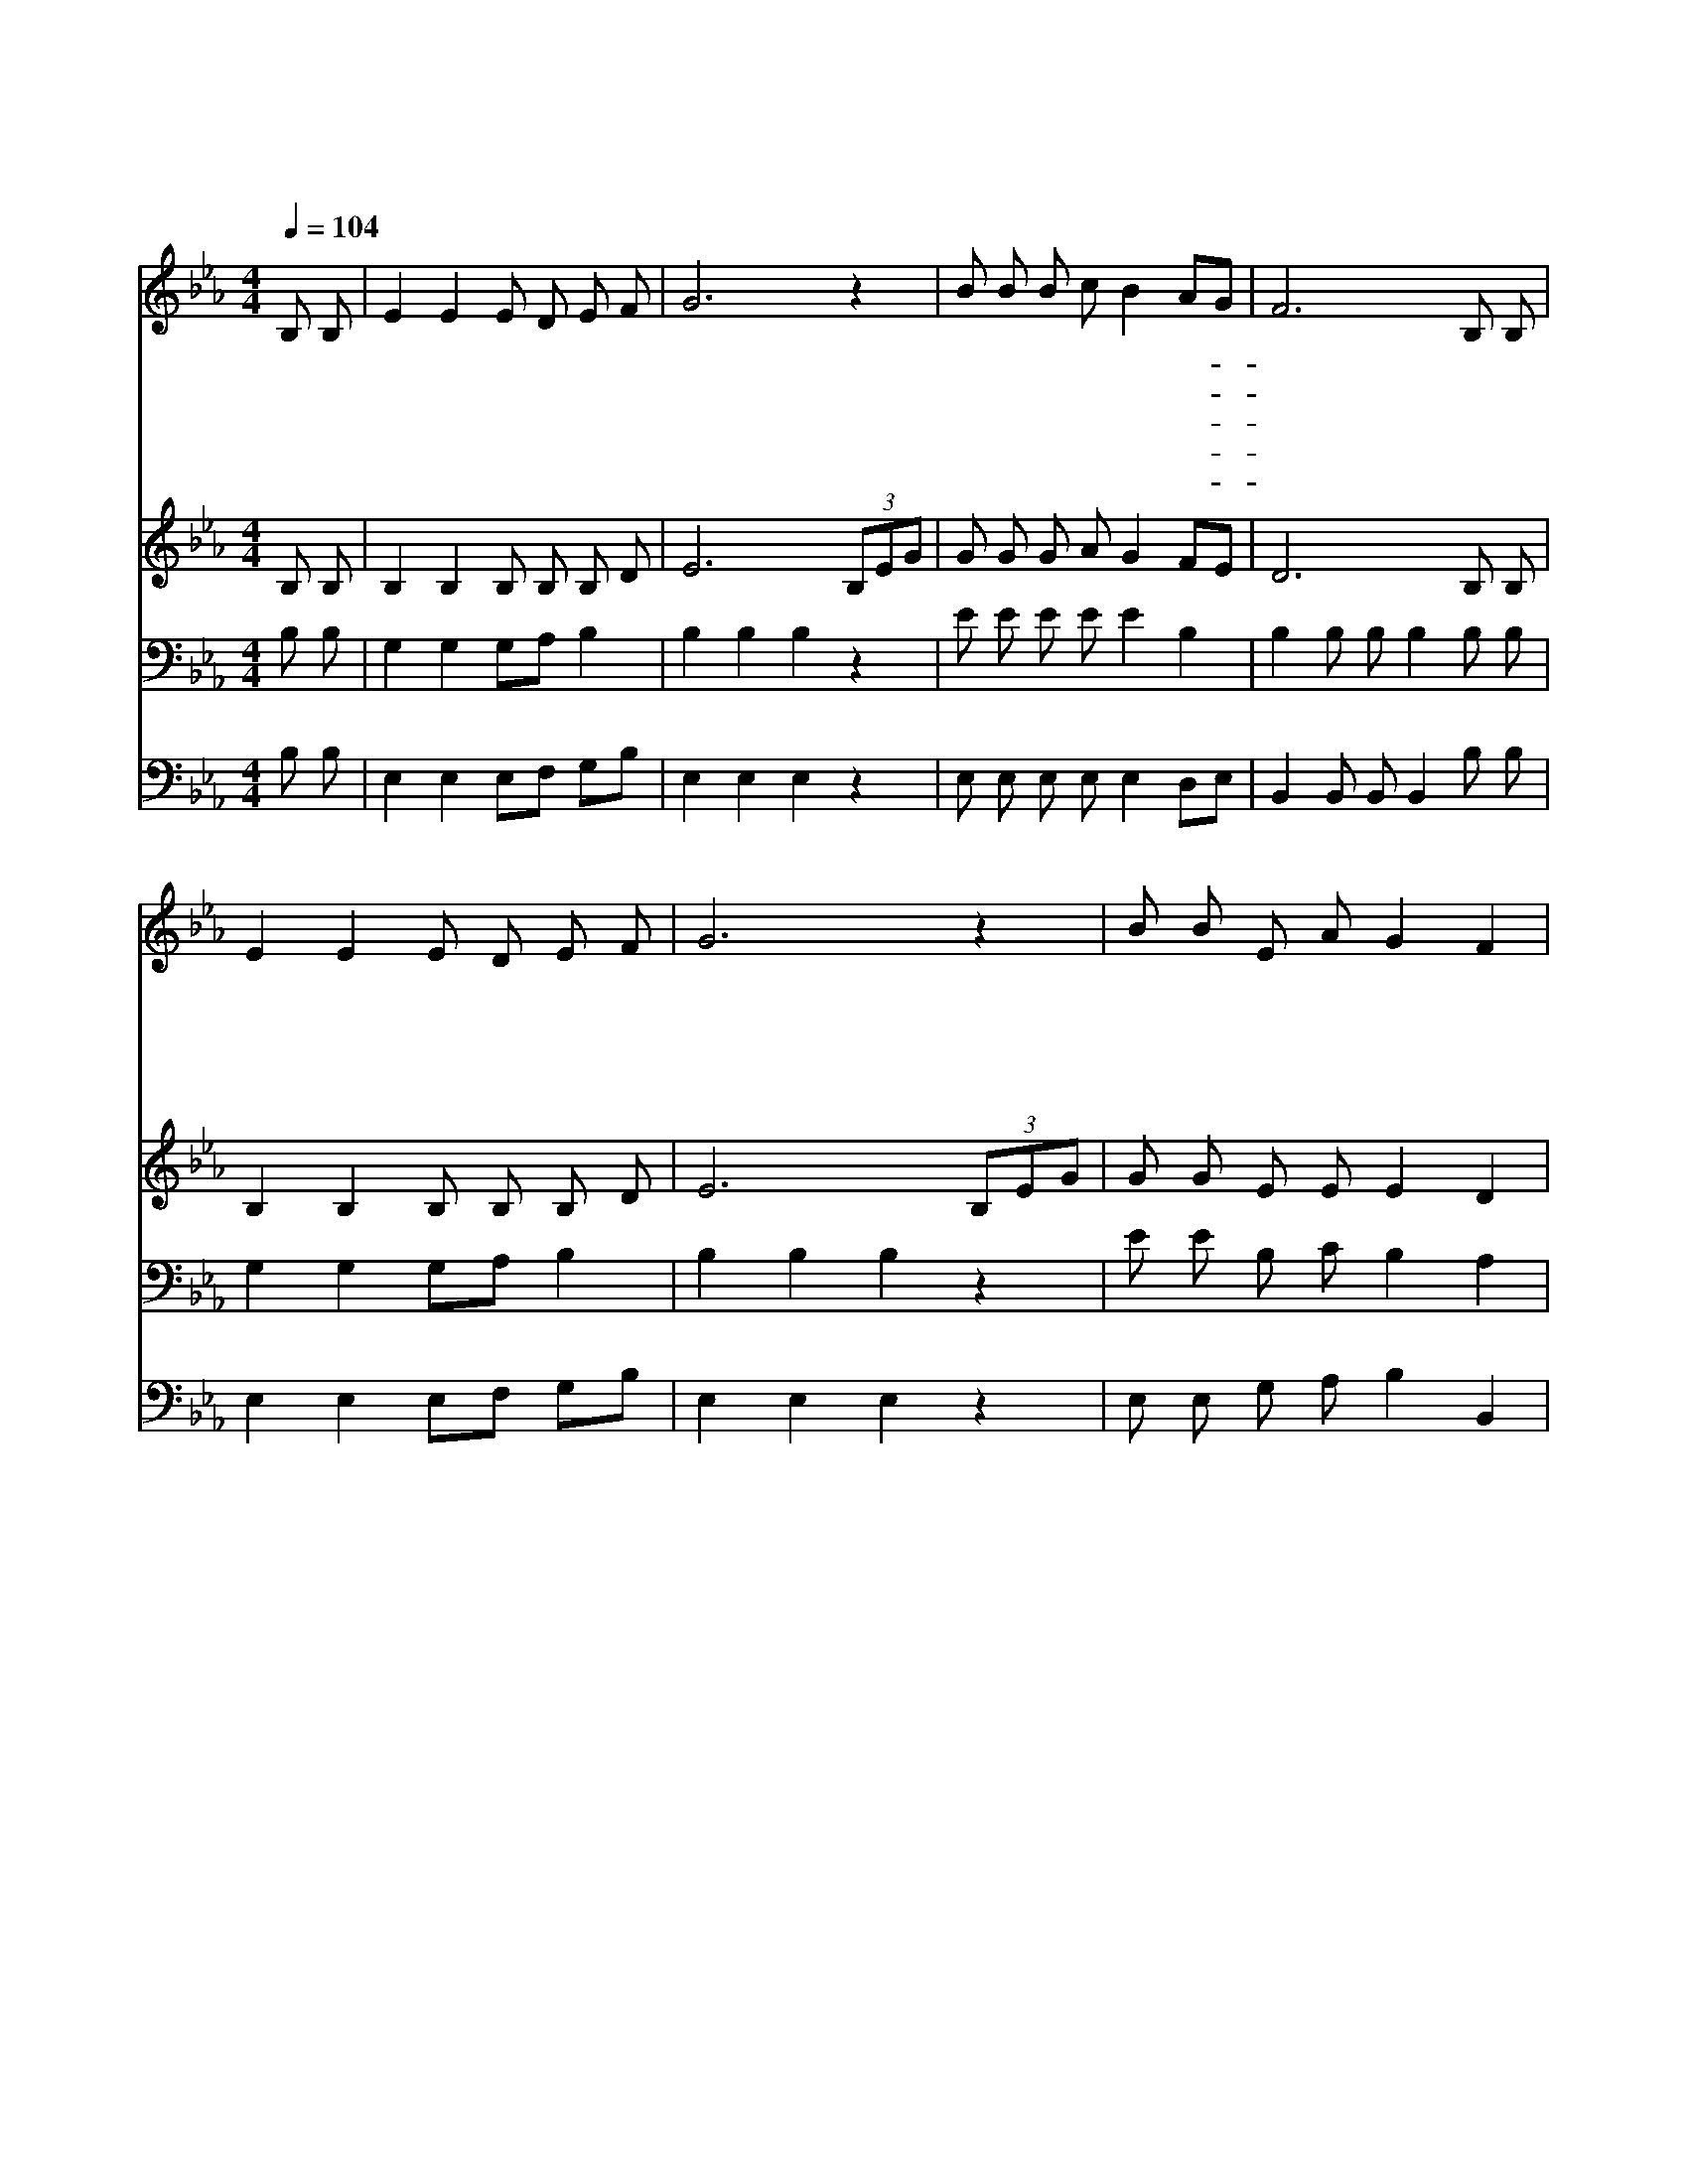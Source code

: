 X:242
T:황무지가 장미꽃같이
Z:/J.M.Marris
Z:Copyright © 1997 by Àü µµ È¯
Z:All Rights Reserved
%%score 1 2 3 4
L:1/8
Q:1/4=104
M:4/4
I:linebreak $
K:Eb
V:1 treble
V:2 treble
V:3 bass
L:1/4
V:4 bass
V:1
 B, B, | E2 E2 E D E F | G6 z2 | B B B c B2 AG | F6 B, B, | E2 E2 E D E F | G6 z2 | B B E A G2 F2 | %8
w: 황 무|지 가 장 미 꽃 같|이|피 는 것 을 볼 때- *|에 구 속|함 의 노 래 부 르|며|거 룩 한 길 다 니|
w: 하 나|님 의 아 름 다 움|과|그 의 영 광 볼 때- *|에 모 든|괴 롬 잊 어 버 리|고|거 룩 한 길 다 니|
w: 마 른|땅 에 샘 물 터 지|고|사 막 에 물 흐 를- *|때 기 쁨|으 로 찬 송 부 르|며|거 룩 한 길 다 니|
w: 거 기|악 한 짐 승 없 으|니|두 려 울 것 없 겠- *|네 기 쁨|으 로 노 래 부 르|며|거 룩 한 길 다 니|
w: 거 기|죄 인 전 혀 없 으|니|거 룩 한 자 뿐 이- *|라 주 가|주 신 면 류 관 쓰|고|거 룩 한 길 다 니|
 E6 G3/2 A/ | B2 G2 B2 E3/2 F/ | G6 B2 | c B2 G (c B2) G | F6 B3/2 B/ | e2 e2 e2 =d3/2 c/ | B6 z2 | %15
w: 리 거 기|거 룩 한 그 길|에 검|은 구 름 없 * 으|니 낮 과|같 이 맑 고 밝|은|
w: 리 * *|||||||
w: 리 * *|||||||
w: 리 * *|||||||
w: 리 * *|||||||
 B B E A G2 F2 | E6 :| |] %18
w: 거 룩 한 길 다 니|리||
w: |||
w: |||
w: |||
w: |||
V:2
 B, B, | B,2 B,2 B, B, B, D | E6 (3B,EG | G G G A G2 FE | D6 B, B, | B,2 B,2 B, B, B, D | %6
 E6 (3B,EG | G G E E E2 D2 | E6 E3/2 F/ | G2 E2 G2 E3/2 D/ | E2 E3/2 E/ E2 G2 | A G2 E (A G2) E | %12
 D2 F3/2 D/ D2 E3/2 F/ | G2 E2 A2 A3/2 A/ | G2 E3/2 F/ G2 (3B,EG | G G E E E2 D2 | E6 :| |] %18
V:3
 B,/ B,/ | G, G, G,/A,/ B, | B, B, B, z | E/ E/ E/ E/ E B, | B, B,/ B,/ B, B,/ B,/ | %5
 G, G, G,/A,/ B, | B, B, B, z | E/ E/ B,/ C/ B, A, | G,3 B,3/4 B,/4 | E B, E B,3/4 B,/4 | %10
 B, B,3/4 B,/4 B, E | E/ E B,/ E3/2 B,/ | B, B,3/4 B,/4 B, B,3/4 B,/4 | B, _D C C3/4 E/4 | %14
 E E3/4 D/4 E z | E/ E/ B,/ C/ B, A, | G,3 :| |] %18
V:4
 B, B, | E,2 E,2 E,F, G,B, | E,2 E,2 E,2 z2 | E, E, E, E, E,2 D,E, | B,,2 B,, B,, B,,2 B, B, | %5
 E,2 E,2 E,F, G,B, | E,2 E,2 E,2 z2 | E, E, G, A, B,2 B,,2 | E,6 E,3/2 E,/ | %9
 E,2 E,2 E,2 G,3/2 B,/ | E,2 E,3/2 E,/ E,2 E,2 | E, E,2 E, E,3 E, | B,,2 D,3/2 F,/ B,A, G,3/2 F,/ | %13
 E,2 G,2 A,2 A,3/2 A,/ | E,2 G,3/2 B,/ E,2 z2 | E, E, G, A, B,2 B,,2 | E,6 :| |] %18
